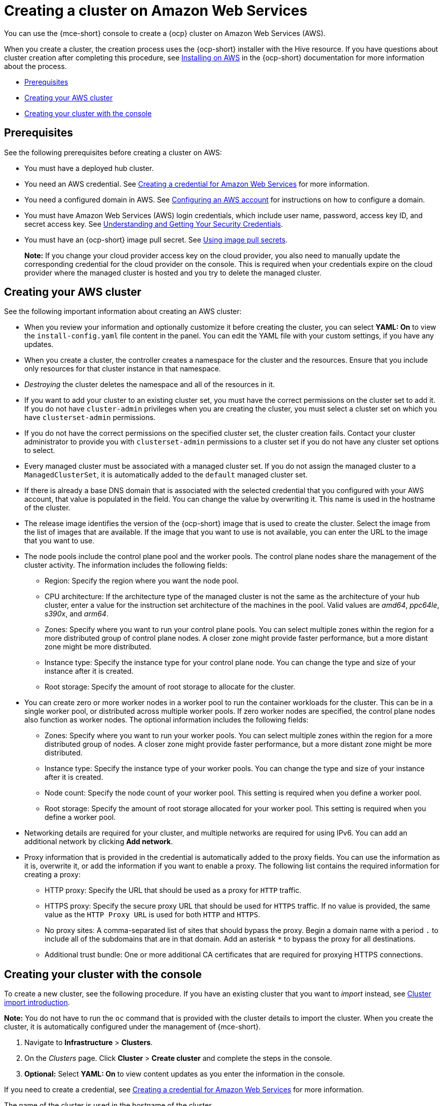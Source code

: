 [#creating-a-cluster-on-amazon-web-services]
= Creating a cluster on Amazon Web Services

You can use the {mce-short} console to create a {ocp} cluster on Amazon Web Services (AWS). 

When you create a cluster, the creation process uses the {ocp-short} installer with the Hive resource. If you have questions about cluster creation after completing this procedure, see link:https://access.redhat.com/documentation/en-us/openshift_container_platform/4.12/html/installing/installing-on-aws[Installing on AWS] in the {ocp-short} documentation for more information about the process.  

* <<aws_prerequisites,Prerequisites>>
* <<aws-creating-your-cluster-info,Creating your AWS cluster>>
* <<aws-creating-your-cluster-with-the-console,Creating your cluster with the console>>

[#aws_prerequisites]
== Prerequisites

See the following prerequisites before creating a cluster on AWS:

* You must have a deployed hub cluster.
* You need an AWS credential. See xref:../credentials/credential_aws.adoc#creating-a-credential-for-amazon-web-services[Creating a credential for Amazon Web Services] for more information.
* You need a configured domain in AWS. See link:https://access.redhat.com/documentation/en-us/openshift_container_platform/4.12/html/installing/installing-on-aws#installing-aws-account[Configuring an AWS account] for instructions on how to configure a domain.
* You must have Amazon Web Services (AWS) login credentials, which include user name, password, access key ID, and secret access key. See link:https://docs.aws.amazon.com/general/latest/gr/aws-sec-cred-types.html[Understanding and Getting Your Security Credentials].
* You must have an {ocp-short} image pull secret. See link:https://access.redhat.com/documentation/en-us/openshift_container_platform/4.12/html/images/managing-images#using-image-pull-secrets[Using image pull secrets].

+
*Note:* If you change your cloud provider access key on the cloud provider, you also need to manually update the corresponding credential for the cloud provider on the console. This is required when your credentials expire on the cloud provider where the managed cluster is hosted and you try to delete the managed cluster.

[#aws-creating-your-cluster-info]
== Creating your AWS cluster

See the following important information about creating an AWS cluster:

* When you review your information and optionally customize it before creating the cluster, you can select *YAML: On* to view the `install-config.yaml` file content in the panel. You can edit the YAML file with your custom settings, if you have any updates.

* When you create a cluster, the controller creates a namespace for the cluster and the resources. Ensure that you include only resources for that cluster instance in that namespace. 

* _Destroying_ the cluster deletes the namespace and all of the resources in it.

* If you want to add your cluster to an existing cluster set, you must have the correct permissions on the cluster set to add it. If you do not have `cluster-admin` privileges when you are creating the cluster, you must select a cluster set on which you have `clusterset-admin` permissions.

* If you do not have the correct permissions on the specified cluster set, the cluster creation fails. Contact your cluster administrator to provide you with `clusterset-admin` permissions to a cluster set if you do not have any cluster set options to select.

* Every managed cluster must be associated with a managed cluster set. If you do not assign the managed cluster to a `ManagedClusterSet`, it is automatically added to the `default` managed cluster set.

* If there is already a base DNS domain that is associated with the selected credential that you configured with your AWS account, that value is populated in the field. You can change the value by overwriting it. This name is used in the hostname of the cluster.

* The release image identifies the version of the {ocp-short} image that is used to create the cluster. Select the image from the list of images that are available. If the image that you want to use is not available, you can enter the URL to the image that you want to use. 

* The node pools include the control plane pool and the worker pools. The control plane nodes share the management of the cluster activity. The information includes the following fields:

+
** Region: Specify the region where you want the node pool.
+
** CPU architecture: If the architecture type of the managed cluster is not the same as the architecture of your hub cluster, enter a value for the instruction set architecture of the machines in the pool. Valid values are _amd64_, _ppc64le_, _s390x_, and _arm64_.
+
** Zones: Specify where you want to run your control plane pools. You can select multiple zones within the region for a more distributed group of control plane nodes. A closer zone might provide faster performance, but a more distant zone might be more distributed.
+
** Instance type: Specify the instance type for your control plane node. You can change the type and size of your instance after it is created. 
+
** Root storage: Specify the amount of root storage to allocate for the cluster. 

* You can create zero or more worker nodes in a worker pool to run the container workloads for the cluster. This can be in a single worker pool, or distributed across multiple worker pools. If zero worker nodes are specified, the control plane nodes also function as worker nodes. The optional information includes the following fields:
+
** Zones: Specify where you want to run your worker pools. You can select multiple zones within the region for a more distributed group of nodes. A closer zone might provide faster performance, but a more distant zone might be more distributed.
+
** Instance type: Specify the instance type of your worker pools. You can change the type and size of your instance after it is created.
+
** Node count: Specify the node count of your worker pool. This setting is required when you define a worker pool.
+
** Root storage: Specify the amount of root storage allocated for your worker pool. This setting is required when you define a worker pool.

* Networking details are required for your cluster, and multiple networks are required for using IPv6. You can add an additional network by clicking *Add network*. 

* Proxy information that is provided in the credential is automatically added to the proxy fields. You can use the information as it is, overwrite it, or add the information if you want to enable a proxy. The following list contains the required information for creating a proxy:  
+
** HTTP proxy: Specify the URL that should be used as a proxy for `HTTP` traffic. 
+
** HTTPS proxy: Specify the secure proxy URL that should be used for `HTTPS` traffic. If no value is provided, the same value as the `HTTP Proxy URL` is used for both `HTTP` and `HTTPS`.
+
** No proxy sites: A comma-separated list of sites that should bypass the proxy. Begin a domain name with a period `.` to include all of the subdomains that are in that domain. Add an asterisk `*` to bypass the proxy for all destinations. 
+
** Additional trust bundle: One or more additional CA certificates that are required for proxying HTTPS connections.

[#aws-creating-your-cluster-with-the-console]
== Creating your cluster with the console

To create a new cluster, see the following procedure. If you have an existing cluster that you want to _import_ instead, see xref:../cluster_lifecycle/import_intro.adoc#import-intro[Cluster import introduction].

*Note:* You do not have to run the `oc` command that is provided with the cluster details to import the cluster. When you create the cluster, it is automatically configured under the management of {mce-short}. 


. Navigate to *Infrastructure* > *Clusters*. 

. On the _Clusters_ page. Click *Cluster* > *Create cluster* and complete the steps in the console. 

. **Optional:** Select *YAML: On* to view content updates as you enter the information in the console.

If you need to create a credential, see xref:../credentials/credential_aws.adoc#creating-a-credential-for-amazon-web-services[Creating a credential for Amazon Web Services] for more information.

The name of the cluster is used in the hostname of the cluster.

If you are using {product-title} and want to configure your managed cluster klusterlet to run on specific nodes, see xref:../cluster_lifecycle/adv_config_cluster.adoc#create-cluster-configuring-nodeselector-tolerations[Optional: Configuring the klusterlet to run on specific nodes] for the required steps.

[#aws-creating-additional-resources]
== Additional resources

* The AWS private configuration information is used when you are creating an AWS GovCloud cluster. See xref:../cluster_lifecycle/create_aws_govcloud.adoc#creating-a-cluster-on-amazon-web-services-govcloud[Creating a cluster on Amazon Web Services GovCloud] for information about creating a cluster in that environment. 

* See link:https://access.redhat.com/documentation/en-us/openshift_container_platform/4.12/html/installing/installing-on-aws#installing-aws-account[Configuring an AWS account] for more information.

* See xref:../cluster_lifecycle/release_image_intro.adoc#release-images-intro[Release images] for more information about release images.

* Find more information about supported instant types by visiting your cloud provider sites, such as link:https://aws.amazon.com/ec2/instance-types/[AWS General purpose instances].

